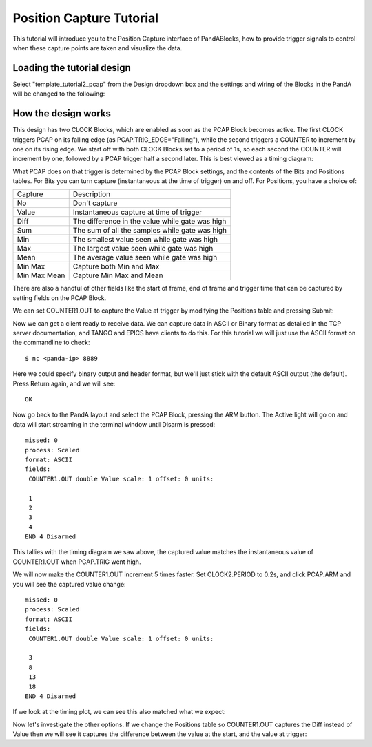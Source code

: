 .. _position_capture_tutorial:

Position Capture Tutorial
=========================

This tutorial will introduce you to the Position Capture interface of
PandABlocks, how to provide trigger signals to control when these capture points
are taken and visualize the data.


Loading the tutorial design
---------------------------

Select "template_tutorial2_pcap" from the Design dropdown box and the settings
and wiring of the Blocks in the PandA will be changed to the following:

.. image:: tutorial2_layout.png


How the design works
--------------------

This design has two CLOCK Blocks, which are enabled as soon as the PCAP Block
becomes active. The first CLOCK triggers PCAP on its falling edge (as
PCAP.TRIG_EDGE="Falling"), while the second triggers a COUNTER to increment by
one on its rising edge. We start off with both CLOCK Blocks set to a period of
1s, so each second the COUNTER will increment by one, followed by a PCAP trigger
half a second later. This is best viewed as a timing diagram:

.. timing_plot::
   :path: docs/tutorials/tutorial2.timing.ini
   :section: Trigger Only
   :xlabel: Milliseconds

What PCAP does on that trigger is determined by the PCAP Block settings, and
the contents of the Bits and Positions tables. For Bits you can turn capture
(instantaneous at the time of trigger) on and off. For Positions, you have a
choice of:

============== =======================
Capture        Description
-------------- -----------------------
No             Don't capture
Value          Instantaneous capture at time of trigger
Diff           The difference in the value while gate was high
Sum            The sum of all the samples while gate was high
Min            The smallest value seen while gate was high
Max            The largest value seen while gate was high
Mean           The average value seen while gate was high
Min Max        Capture both Min and Max
Min Max Mean   Capture Min Max and Mean
============== =======================

There are also a handful of other fields like the start of frame, end of frame
and trigger time that can be captured by setting fields on the PCAP Block.

We can set COUNTER1.OUT to capture the Value at trigger by modifying the
Positions table and pressing Submit:

.. image:: tutorial2_positions.png

Now we can get a client ready to receive data. We can capture data in ASCII or
Binary format as detailed in the TCP server documentation, and TANGO and EPICS
have clients to do this. For this tutorial we will just use the ASCII format on
the commandline to check::

   $ nc <panda-ip> 8889

Here we could specify binary output and header format, but we'll just stick
with the default ASCII output (the default). Press Return again, and we will
see::

   OK

Now go back to the PandA layout and select the PCAP Block, pressing the ARM
button. The Active light will go on and data will start streaming in the
terminal window until Disarm is pressed::

   missed: 0
   process: Scaled
   format: ASCII
   fields:
    COUNTER1.OUT double Value scale: 1 offset: 0 units:

    1
    2
    3
    4
   END 4 Disarmed

This tallies with the timing diagram we saw above, the captured value matches
the instantaneous value of COUNTER1.OUT when PCAP.TRIG went high.

We will now make the COUNTER1.OUT increment 5 times faster. Set CLOCK2.PERIOD
to 0.2s, and click PCAP.ARM and you will see the captured value change::

   missed: 0
   process: Scaled
   format: ASCII
   fields:
    COUNTER1.OUT double Value scale: 1 offset: 0 units:

    3
    8
    13
    18
   END 4 Disarmed

If we look at the timing plot, we can see this also matched what we expect:

.. timing_plot::
   :path: docs/tutorials/tutorial2.timing.ini
   :section: Trigger Counter 5x faster
   :xlabel: Milliseconds

Now let's investigate the other options. If we change the Positions table
so COUNTER1.OUT captures the Diff instead of Value then we will see it captures
the difference between the value at the start, and the value at trigger:

